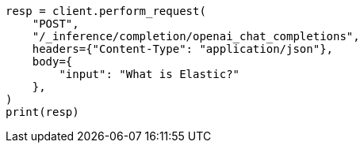 // This file is autogenerated, DO NOT EDIT
// inference/post-inference.asciidoc:106

[source, python]
----
resp = client.perform_request(
    "POST",
    "/_inference/completion/openai_chat_completions",
    headers={"Content-Type": "application/json"},
    body={
        "input": "What is Elastic?"
    },
)
print(resp)
----
